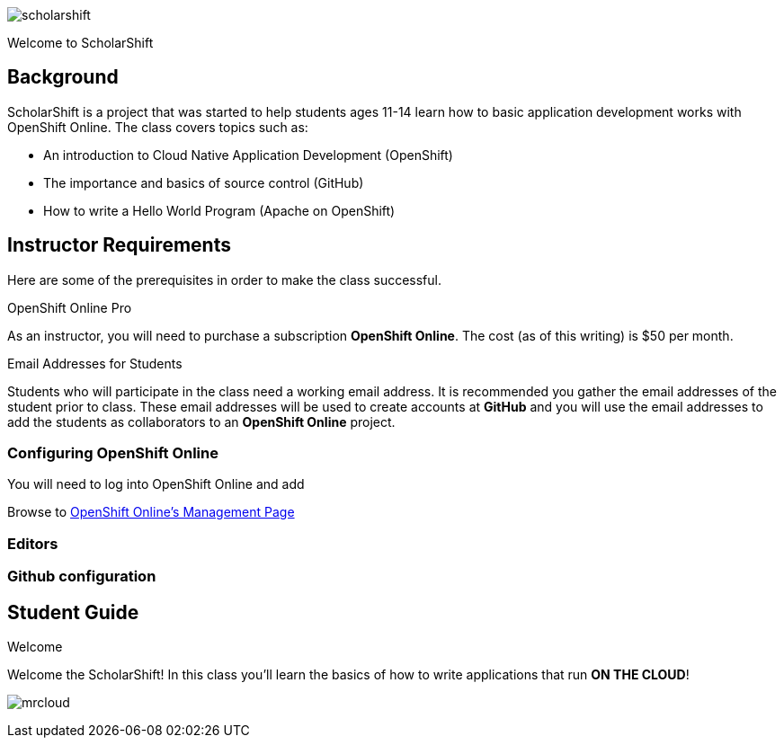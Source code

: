 ifdef::env-github[]
:imagesdir: images/guide/
endif::[]

image::scholarshift.jpg[]

Welcome to ScholarShift

== Background
ScholarShift is a project that was started to help students ages 11-14 learn
how to basic application development works with OpenShift Online. The class covers
topics such as:

* An introduction to Cloud Native Application Development (OpenShift)
* The importance and basics of source control (GitHub)
* How to write a Hello World Program (Apache on OpenShift)

== Instructor Requirements

Here are some of the prerequisites in order to make the class successful.

.OpenShift Online Pro
As an instructor, you will need to purchase a subscription *OpenShift Online*. The cost (as of this writing) is $50 per month.

.Email Addresses for Students
Students who will participate in the class need a working email address. It is recommended
you gather the email addresses of the student prior to class. These email addresses will be used
to create accounts at *GitHub* and you will use the email addresses to add the students
as collaborators to an *OpenShift Online* project.

=== Configuring OpenShift Online
You will need to log into OpenShift Online and add

Browse to link:https://manage.openshift.com/[OpenShift Online's Management Page]



=== Editors


=== Github configuration


== Student Guide
.Welcome
Welcome the ScholarShift! In this class you'll learn the basics of how to write applications that run *ON THE CLOUD*!

image:mrcloud.png[]
